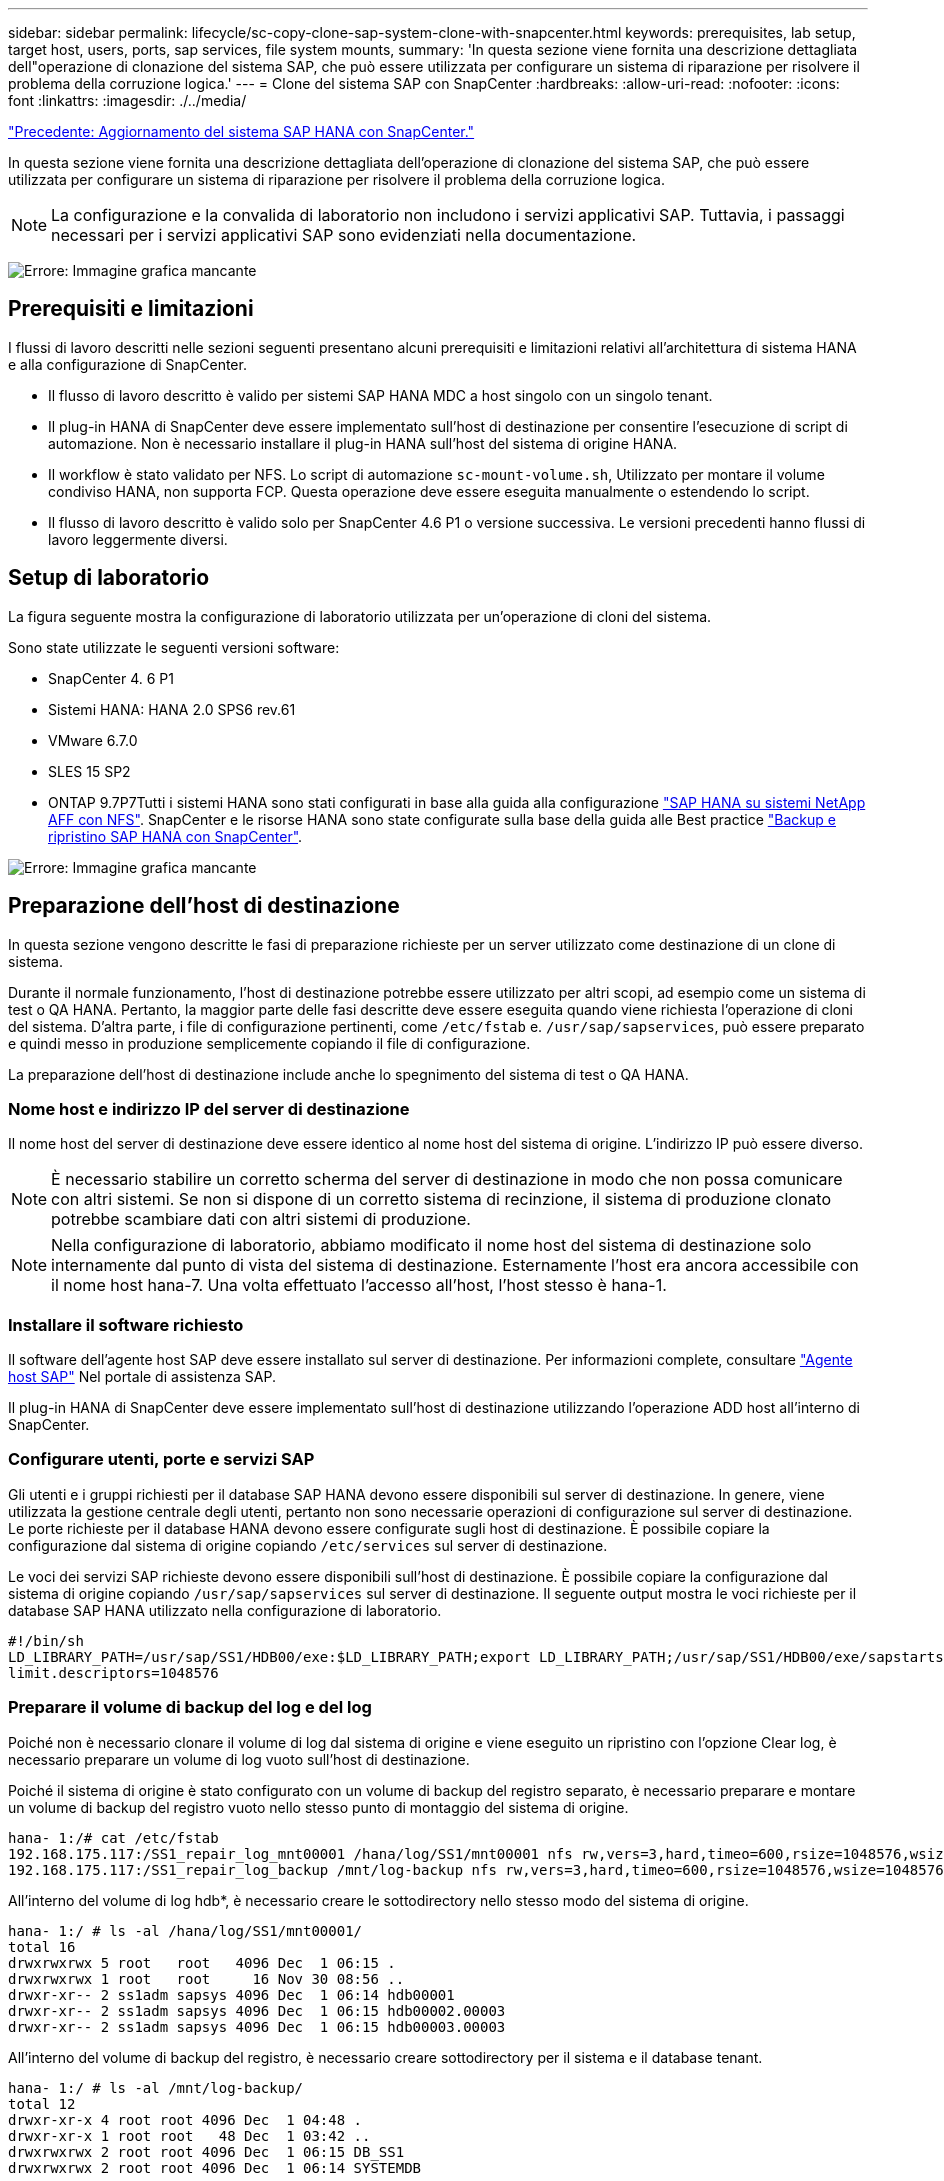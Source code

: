 ---
sidebar: sidebar 
permalink: lifecycle/sc-copy-clone-sap-system-clone-with-snapcenter.html 
keywords: prerequisites, lab setup, target host, users, ports, sap services, file system mounts, 
summary: 'In questa sezione viene fornita una descrizione dettagliata dell"operazione di clonazione del sistema SAP, che può essere utilizzata per configurare un sistema di riparazione per risolvere il problema della corruzione logica.' 
---
= Clone del sistema SAP con SnapCenter
:hardbreaks:
:allow-uri-read: 
:nofooter: 
:icons: font
:linkattrs: 
:imagesdir: ./../media/


link:sc-copy-clone-sap-hana-system-refresh-with-snapcenter.html["Precedente: Aggiornamento del sistema SAP HANA con SnapCenter."]

In questa sezione viene fornita una descrizione dettagliata dell'operazione di clonazione del sistema SAP, che può essere utilizzata per configurare un sistema di riparazione per risolvere il problema della corruzione logica.


NOTE: La configurazione e la convalida di laboratorio non includono i servizi applicativi SAP. Tuttavia, i passaggi necessari per i servizi applicativi SAP sono evidenziati nella documentazione.

image:sc-copy-clone-image10.png["Errore: Immagine grafica mancante"]



== Prerequisiti e limitazioni

I flussi di lavoro descritti nelle sezioni seguenti presentano alcuni prerequisiti e limitazioni relativi all'architettura di sistema HANA e alla configurazione di SnapCenter.

* Il flusso di lavoro descritto è valido per sistemi SAP HANA MDC a host singolo con un singolo tenant.
* Il plug-in HANA di SnapCenter deve essere implementato sull'host di destinazione per consentire l'esecuzione di script di automazione. Non è necessario installare il plug-in HANA sull'host del sistema di origine HANA.
* Il workflow è stato validato per NFS. Lo script di automazione `sc-mount-volume.sh`, Utilizzato per montare il volume condiviso HANA, non supporta FCP. Questa operazione deve essere eseguita manualmente o estendendo lo script.
* Il flusso di lavoro descritto è valido solo per SnapCenter 4.6 P1 o versione successiva. Le versioni precedenti hanno flussi di lavoro leggermente diversi.




== Setup di laboratorio

La figura seguente mostra la configurazione di laboratorio utilizzata per un'operazione di cloni del sistema.

Sono state utilizzate le seguenti versioni software:

* SnapCenter 4. 6 P1
* Sistemi HANA: HANA 2.0 SPS6 rev.61
* VMware 6.7.0
* SLES 15 SP2
* ONTAP 9.7P7Tutti i sistemi HANA sono stati configurati in base alla guida alla configurazione https://docs.netapp.com/us-en/netapp-solutions-sap/bp/saphana_aff_nfs_introduction.html["SAP HANA su sistemi NetApp AFF con NFS"^]. SnapCenter e le risorse HANA sono state configurate sulla base della guida alle Best practice https://docs.netapp.com/us-en/netapp-solutions-sap/backup/saphana-br-scs-overview.html["Backup e ripristino SAP HANA con SnapCenter"^].


image:sc-copy-clone-image42.png["Errore: Immagine grafica mancante"]



== Preparazione dell'host di destinazione

In questa sezione vengono descritte le fasi di preparazione richieste per un server utilizzato come destinazione di un clone di sistema.

Durante il normale funzionamento, l'host di destinazione potrebbe essere utilizzato per altri scopi, ad esempio come un sistema di test o QA HANA. Pertanto, la maggior parte delle fasi descritte deve essere eseguita quando viene richiesta l'operazione di cloni del sistema. D'altra parte, i file di configurazione pertinenti, come `/etc/fstab` e. `/usr/sap/sapservices`, può essere preparato e quindi messo in produzione semplicemente copiando il file di configurazione.

La preparazione dell'host di destinazione include anche lo spegnimento del sistema di test o QA HANA.



=== Nome host e indirizzo IP del server di destinazione

Il nome host del server di destinazione deve essere identico al nome host del sistema di origine. L'indirizzo IP può essere diverso.


NOTE: È necessario stabilire un corretto scherma del server di destinazione in modo che non possa comunicare con altri sistemi. Se non si dispone di un corretto sistema di recinzione, il sistema di produzione clonato potrebbe scambiare dati con altri sistemi di produzione.


NOTE: Nella configurazione di laboratorio, abbiamo modificato il nome host del sistema di destinazione solo internamente dal punto di vista del sistema di destinazione. Esternamente l'host era ancora accessibile con il nome host hana-7. Una volta effettuato l'accesso all'host, l'host stesso è hana-1.



=== Installare il software richiesto

Il software dell'agente host SAP deve essere installato sul server di destinazione. Per informazioni complete, consultare https://help.sap.com/viewer/9f03f1852ce94582af41bb49e0a667a7/103/en-US["Agente host SAP"^] Nel portale di assistenza SAP.

Il plug-in HANA di SnapCenter deve essere implementato sull'host di destinazione utilizzando l'operazione ADD host all'interno di SnapCenter.



=== Configurare utenti, porte e servizi SAP

Gli utenti e i gruppi richiesti per il database SAP HANA devono essere disponibili sul server di destinazione. In genere, viene utilizzata la gestione centrale degli utenti, pertanto non sono necessarie operazioni di configurazione sul server di destinazione. Le porte richieste per il database HANA devono essere configurate sugli host di destinazione. È possibile copiare la configurazione dal sistema di origine copiando `/etc/services` sul server di destinazione.

Le voci dei servizi SAP richieste devono essere disponibili sull'host di destinazione. È possibile copiare la configurazione dal sistema di origine copiando `/usr/sap/sapservices` sul server di destinazione. Il seguente output mostra le voci richieste per il database SAP HANA utilizzato nella configurazione di laboratorio.

....
#!/bin/sh
LD_LIBRARY_PATH=/usr/sap/SS1/HDB00/exe:$LD_LIBRARY_PATH;export LD_LIBRARY_PATH;/usr/sap/SS1/HDB00/exe/sapstartsrv pf=/usr/sap/SS1/SYS/profile/SS1_HDB00_hana-1 -D -u ss1adm
limit.descriptors=1048576
....


=== Preparare il volume di backup del log e del log

Poiché non è necessario clonare il volume di log dal sistema di origine e viene eseguito un ripristino con l'opzione Clear log, è necessario preparare un volume di log vuoto sull'host di destinazione.

Poiché il sistema di origine è stato configurato con un volume di backup del registro separato, è necessario preparare e montare un volume di backup del registro vuoto nello stesso punto di montaggio del sistema di origine.

....
hana- 1:/# cat /etc/fstab
192.168.175.117:/SS1_repair_log_mnt00001 /hana/log/SS1/mnt00001 nfs rw,vers=3,hard,timeo=600,rsize=1048576,wsize=1048576,intr,noatime,nolock 0 0
192.168.175.117:/SS1_repair_log_backup /mnt/log-backup nfs rw,vers=3,hard,timeo=600,rsize=1048576,wsize=1048576,intr,noatime,nolock 0 0
....
All'interno del volume di log hdb*, è necessario creare le sottodirectory nello stesso modo del sistema di origine.

....
hana- 1:/ # ls -al /hana/log/SS1/mnt00001/
total 16
drwxrwxrwx 5 root   root   4096 Dec  1 06:15 .
drwxrwxrwx 1 root   root     16 Nov 30 08:56 ..
drwxr-xr-- 2 ss1adm sapsys 4096 Dec  1 06:14 hdb00001
drwxr-xr-- 2 ss1adm sapsys 4096 Dec  1 06:15 hdb00002.00003
drwxr-xr-- 2 ss1adm sapsys 4096 Dec  1 06:15 hdb00003.00003
....
All'interno del volume di backup del registro, è necessario creare sottodirectory per il sistema e il database tenant.

....
hana- 1:/ # ls -al /mnt/log-backup/
total 12
drwxr-xr-x 4 root root 4096 Dec  1 04:48 .
drwxr-xr-x 1 root root   48 Dec  1 03:42 ..
drwxrwxrwx 2 root root 4096 Dec  1 06:15 DB_SS1
drwxrwxrwx 2 root root 4096 Dec  1 06:14 SYSTEMDB
....


=== Preparare i montaggi del file system

È necessario preparare i punti di montaggio per i dati e il volume condiviso.

Con il nostro esempio, le directory `/hana/data/SS1/mnt00001`, /`hana/shared` e. `usr/sap/SS1` deve essere creato.



=== Preparare il file di configurazione specifico del SID per lo script SnapCenter

È necessario creare il file di configurazione per lo script di automazione SnapCenter `sc-system-refresh.sh`.

....
hana- 1:/mnt/sapcc-share/SAP-System-Refresh # cat sc-system-refresh-SS1.cfg
# ---------------------------------------------
# Target database specific parameters
# ---------------------------------------------
# hdbuserstore key, which should be used to connect to the target database
KEY="SS1KEY"
# Used storage protocol, NFS or FCP
PROTOCOL
....


== Clonazione del volume condiviso HANA

. Selezionare un backup Snapshot dal volume condiviso SS1 del sistema di origine e fare clic su Clone from Backup (Clona da backup).
+
image:sc-copy-clone-image43.png["Errore: Immagine grafica mancante"]

. Selezionare l'host in cui è stato preparato il sistema di riparazione di destinazione. L'indirizzo IP di esportazione NFS deve essere l'interfaccia di rete dello storage dell'host di destinazione. Come SID di destinazione, mantenere lo stesso SID del sistema di origine; nel nostro esempio, questo è SS1.
+
image:sc-copy-clone-image44.png["Errore: Immagine grafica mancante"]

. Inserire lo script di montaggio con le opzioni della riga di comando richieste.
+

NOTE: Il sistema HANA utilizza un singolo volume per `/hana/shared `as well as for `/usr/sap/SS1`, separate in sottodirectory come consigliato nella guida alla configurazione https://www.netapp.com/media/17238-tr4435.pdf["SAP HANA su sistemi NetApp AFF con NFS"^]. Lo script `sc-mount-volume.sh` supporta questa configurazione utilizzando una speciale opzione della riga di comando per il percorso di montaggio. Se l'opzione della riga di comando del percorso di montaggio è uguale a. `usr-sap-and-shared`, lo script monta le sottodirectory `shared` e. `usr-sap` nel volume di conseguenza.

+
image:sc-copy-clone-image45.png["Errore: Immagine grafica mancante"]

. La schermata dei dettagli del lavoro in SnapCenter mostra lo stato di avanzamento dell'operazione.
+
image:sc-copy-clone-image46.png["Errore: Immagine grafica mancante"]

. Il file di log di `sc- mount-volume.sh` lo script mostra le diverse istruzioni eseguite per l'operazione di montaggio.
+
....
20201201041441###hana-1###sc-mount-volume.sh: Adding entry in /etc/fstab.
20201201041441###hana-1###sc-mount-volume.sh: 192.168.175.117://SS1_shared_Clone_05132205140448713/usr-sap /usr/sap/SS1 nfs rw,vers=3,hard,timeo=600,rsize=1048576,wsize=1048576,intr,noatime,nolock 0 0
20201201041441###hana-1###sc-mount-volume.sh: Mounting volume: mount /usr/sap/SS1.
20201201041441###hana-1###sc-mount-volume.sh: 192.168.175.117: /SS1_shared_Clone_05132205140448713/shared /hana/shared nfs rw,vers=3,hard,timeo=600,rsize=1048576,wsize=1048576,intr,noatime,nolock 0 0
20201201041441###hana-1###sc-mount-volume.sh: Mounting volume: mount /hana/shared.
20201201041441###hana-1###sc-mount-volume.sh: usr-sap-and-shared mounted successfully.
20201201041441###hana-1###sc-mount-volume.sh: Change ownership to ss1adm.
....
. Al termine del flusso di lavoro SnapCenter, il `usr/sap/SS1` e a. `/hana/shared` i filesystem sono montati sull'host di destinazione.
+
....
hana-1:~ # df
Filesystem                                                       1K-blocks     Used Available Use% Mounted on
192.168.175.117:/SS1_repair_log_mnt00001                         262144000      320 262143680   1% /hana/log/SS1/mnt00001
192.168.175.100:/sapcc_share                                    1020055552 53485568 966569984   6% /mnt/sapcc-share
192.168.175.117:/SS1_repair_log_backup                           104857600      256 104857344   1% /mnt/log-backup
192.168.175.117: /SS1_shared_Clone_05132205140448713/usr-sap  262144064 10084608 252059456   4% /usr/sap/SS1
192.168.175.117: /SS1_shared_Clone_05132205140448713/shared   262144064 10084608 252059456   4% /hana/shared
....
. In SnapCenter, è visibile una nuova risorsa per il volume clonato.
+
image:sc-copy-clone-image47.png["Errore: Immagine grafica mancante"]

. Ora che il `/hana/shared` Volume disponibile, è possibile avviare i servizi SAP HANA.
+
....
hana-1:/mnt/sapcc-share/SAP-System-Refresh # systemctl start sapinit
....
. I processi SAP host Agent e sapstartsrv sono stati avviati.
+
....
hana-1:/mnt/sapcc-share/SAP-System-Refresh # ps -ef |grep sap
root     12377     1  0 04:34 ?        00:00:00 /usr/sap/hostctrl/exe/saphostexec pf=/usr/sap/hostctrl/exe/host_profile
sapadm   12403     1  0 04:34 ?        00:00:00 /usr/lib/systemd/systemd --user
sapadm   12404 12403  0 04:34 ?        00:00:00 (sd-pam)
sapadm   12434     1  1 04:34 ?        00:00:00 /usr/sap/hostctrl/exe/sapstartsrv pf=/usr/sap/hostctrl/exe/host_profile -D
root     12485 12377  0 04:34 ?        00:00:00 /usr/sap/hostctrl/exe/saphostexec pf=/usr/sap/hostctrl/exe/host_profile
root     12486 12485  0 04:34 ?        00:00:00 /usr/sap/hostctrl/exe/saposcol -l -w60 pf=/usr/sap/hostctrl/exe/host_profile
ss1adm   12504     1  0 04:34 ?        00:00:00 /usr/sap/SS1/HDB00/exe/sapstartsrv pf=/usr/sap/SS1/SYS/profile/SS1_HDB00_hana-1 -D -u ss1adm
root     12582 12486  0 04:34 ?        00:00:00 /usr/sap/hostctrl/exe/saposcol -l -w60 pf=/usr/sap/hostctrl/exe/host_profile
root     12585  7613  0 04:34 pts/0    00:00:00 grep --color=auto sap
hana-1:/mnt/sapcc-share/SAP-System-Refresh #
....




== Clonare servizi applicativi SAP aggiuntivi

I servizi applicativi SAP aggiuntivi vengono clonati nello stesso modo del volume condiviso SAP HANA, come descritto nella sezione "<<Clonazione del volume condiviso HANA>>." Naturalmente, anche i volumi di storage richiesti per i server di applicazioni SAP devono essere protetti con SnapCenter.

È necessario aggiungere le voci dei servizi richieste a. `/usr/sap/sapservices`e le porte, gli utenti e i punti di montaggio del file system (ad esempio, `/usr/sap/SID`) deve essere preparato.



== Clonazione del volume di dati e ripristino del database HANA

. Selezionare un backup HANA Snapshot dal sistema di origine SS1.
+
image:sc-copy-clone-image48.png["Errore: Immagine grafica mancante"]

. Selezionare l'host in cui è stato preparato il sistema di riparazione di destinazione. L'indirizzo IP di esportazione NFS deve essere l'interfaccia di rete dello storage dell'host di destinazione. Un SID di destinazione mantiene lo stesso SID del sistema di origine; nel nostro esempio, questo è SS1.
+
image:sc-copy-clone-image49.png["Errore: Immagine grafica mancante"]

. Inserire gli script mount e post-clone con le opzioni della riga di comando richieste.
+

NOTE: Lo script per l'operazione di recovery ripristina il database HANA fino al momento dell'operazione Snapshot e non esegue alcun forward recovery. Se è necessario un ripristino in avanti a un determinato momento, il ripristino deve essere eseguito manualmente. Un forward recovery manuale richiede inoltre che i backup del log dal sistema di origine siano disponibili sull'host di destinazione.

+
image:sc-copy-clone-image50.png["Errore: Immagine grafica mancante"]



La schermata dei dettagli del lavoro in SnapCenter mostra lo stato di avanzamento dell'operazione.

image:sc-copy-clone-image51.png["Errore: Immagine grafica mancante"]

Il file di log di `sc-system-refresh.sh` script mostra le diverse istruzioni eseguite per l'operazione di montaggio e ripristino.

....
20201201052114###hana-1###sc-system-refresh.sh: Adding entry in /etc/fstab.
20201201052114###hana-1###sc-system-refresh.sh: 192.168.175.117:/SS1_data_mnt00001_Clone_0421220520054605 /hana/data/SS1/mnt00001 nfs rw,vers=3,hard,timeo=600,rsize=1048576,wsize=1048576,intr,noatime,nolock 0 0
20201201052114###hana-1###sc-system-refresh.sh: Mounting data volume: mount /hana/data/SS1/mnt00001.
20201201052114###hana-1###sc-system-refresh.sh: Data volume mounted successfully.
20201201052114###hana-1###sc-system-refresh.sh: Change ownership to ss1adm.
20201201052124###hana-1###sc-system-refresh.sh: Recover system database.
20201201052124###hana-1###sc-system-refresh.sh: /usr/sap/SS1/HDB00/exe/Python/bin/python /usr/sap/SS1/HDB00/exe/python_support/recoverSys.py --command "RECOVER DATA USING SNAPSHOT CLEAR LOG"
20201201052156###hana-1###sc-system-refresh.sh: Wait until SAP HANA database is started ....
20201201052156###hana-1###sc-system-refresh.sh: Status:  GRAY
20201201052206###hana-1###sc-system-refresh.sh: Status:  GREEN
20201201052206###hana-1###sc-system-refresh.sh: SAP HANA database is started.
20201201052206###hana-1###sc-system-refresh.sh: Source system has a single tenant and tenant name is identical to source SID: SS1
20201201052206###hana-1###sc-system-refresh.sh: Target tenant will have the same name as target SID: SS1.
20201201052206###hana-1###sc-system-refresh.sh: Recover tenant database SS1.
20201201052206###hana-1###sc-system-refresh.sh: /usr/sap/SS1/SYS/exe/hdb/hdbsql -U SS1KEY RECOVER DATA FOR SS1 USING SNAPSHOT CLEAR LOG
0 rows affected (overall time 34.773885 sec; server time 34.772398 sec)
20201201052241###hana-1###sc-system-refresh.sh: Checking availability of Indexserver for tenant SS1.
20201201052241###hana-1###sc-system-refresh.sh: Recovery of tenant database SS1 succesfully finished.
20201201052241###hana-1###sc-system-refresh.sh: Status: GREEN
....
Dopo l'operazione di montaggio e ripristino, il volume di dati HANA viene montato sull'host di destinazione.

....
hana-1:/mnt/log-backup # df
Filesystem                                                       1K-blocks     Used Available Use% Mounted on
192.168.175.117:/SS1_repair_log_mnt00001                         262144000   760320 261383680   1% /hana/log/SS1/mnt00001
192.168.175.100:/sapcc_share                                    1020055552 53486592 966568960   6% /mnt/sapcc-share
192.168.175.117:/SS1_repair_log_backup                           104857600      512 104857088   1% /mnt/log-backup
192.168.175.117: /SS1_shared_Clone_05132205140448713/usr-sap  262144064 10090496 252053568   4% /usr/sap/SS1
192.168.175.117: /SS1_shared_Clone_05132205140448713/shared   262144064 10090496 252053568   4% /hana/shared
192.168.175.117:/SS1_data_mnt00001_Clone_0421220520054605           262144064  3732864 258411200   2% /hana/data/SS1/mnt00001
....
Il sistema HANA è ora disponibile e può essere utilizzato, ad esempio, come sistema di riparazione.

link:sc-copy-clone-where-to-find-additional-information.html["Pagina successiva: Dove trovare informazioni aggiuntive e cronologia delle versioni."]
